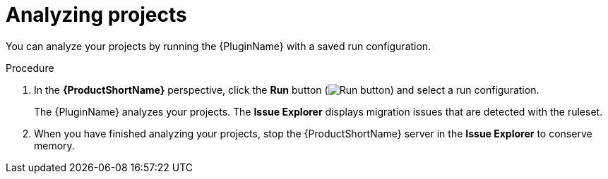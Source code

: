 // Module included in the following assemblies:
//
// * docs/eclipse-code-ready-studio-guide/master.adoc

:_content-type: PROCEDURE
[id="eclipse-analyzing-projects_{context}"]
= Analyzing projects

[role="_abstract"]
You can analyze your projects by running the {PluginName} with a saved run configuration.

.Procedure

. In the *{ProductShortName}* perspective, click the *Run* button (image:run_exc.png[Run button]) and select a run configuration.
+
The {PluginName} analyzes your projects. The *Issue Explorer* displays migration issues that are detected with the ruleset.

. When you have finished analyzing your projects, stop the {ProductShortName} server in the *Issue Explorer* to conserve memory.
